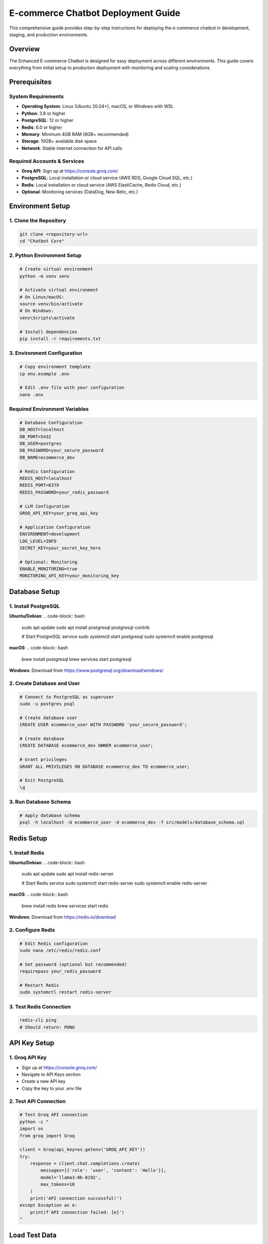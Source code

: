 E-commerce Chatbot Deployment Guide
==================================

This comprehensive guide provides step-by-step instructions for deploying the e-commerce chatbot in development, staging, and production environments.

Overview
--------

The Enhanced E-commerce Chatbot is designed for easy deployment across different environments. This guide covers everything from initial setup to production deployment with monitoring and scaling considerations.

Prerequisites
------------

System Requirements
~~~~~~~~~~~~~~~~~~

* **Operating System**: Linux (Ubuntu 20.04+), macOS, or Windows with WSL
* **Python**: 3.8 or higher
* **PostgreSQL**: 12 or higher
* **Redis**: 6.0 or higher
* **Memory**: Minimum 4GB RAM (8GB+ recommended)
* **Storage**: 10GB+ available disk space
* **Network**: Stable internet connection for API calls

Required Accounts & Services
~~~~~~~~~~~~~~~~~~~~~~~~~~~

* **Groq API**: Sign up at https://console.groq.com/
* **PostgreSQL**: Local installation or cloud service (AWS RDS, Google Cloud SQL, etc.)
* **Redis**: Local installation or cloud service (AWS ElastiCache, Redis Cloud, etc.)
* **Optional**: Monitoring services (DataDog, New Relic, etc.)

Environment Setup
----------------

1. Clone the Repository
~~~~~~~~~~~~~~~~~~~~~~~

.. code-block:: bash

    git clone <repository-url>
    cd "Chatbot Core"

2. Python Environment Setup
~~~~~~~~~~~~~~~~~~~~~~~~~~

.. code-block:: bash

    # Create virtual environment
    python -m venv venv
    
    # Activate virtual environment
    # On Linux/macOS:
    source venv/bin/activate
    # On Windows:
    venv\Scripts\activate
    
    # Install dependencies
    pip install -r requirements.txt

3. Environment Configuration
~~~~~~~~~~~~~~~~~~~~~~~~~~~

.. code-block:: bash

    # Copy environment template
    cp env.example .env
    
    # Edit .env file with your configuration
    nano .env

Required Environment Variables
~~~~~~~~~~~~~~~~~~~~~~~~~~~~~

.. code-block:: bash

    # Database Configuration
    DB_HOST=localhost
    DB_PORT=5432
    DB_USER=postgres
    DB_PASSWORD=your_secure_password
    DB_NAME=ecommerce_dev
    
    # Redis Configuration
    REDIS_HOST=localhost
    REDIS_PORT=6379
    REDIS_PASSWORD=your_redis_password
    
    # LLM Configuration
    GROQ_API_KEY=your_groq_api_key
    
    # Application Configuration
    ENVIRONMENT=development
    LOG_LEVEL=INFO
    SECRET_KEY=your_secret_key_here
    
    # Optional: Monitoring
    ENABLE_MONITORING=true
    MONITORING_API_KEY=your_monitoring_key

Database Setup
--------------

1. Install PostgreSQL
~~~~~~~~~~~~~~~~~~~~~

**Ubuntu/Debian**:
.. code-block:: bash

    sudo apt update
    sudo apt install postgresql postgresql-contrib
    
    # Start PostgreSQL service
    sudo systemctl start postgresql
    sudo systemctl enable postgresql

**macOS**:
.. code-block:: bash

    brew install postgresql
    brew services start postgresql

**Windows**: Download from https://www.postgresql.org/download/windows/

2. Create Database and User
~~~~~~~~~~~~~~~~~~~~~~~~~~~

.. code-block:: bash

    # Connect to PostgreSQL as superuser
    sudo -u postgres psql
    
    # Create database user
    CREATE USER ecommerce_user WITH PASSWORD 'your_secure_password';
    
    # Create database
    CREATE DATABASE ecommerce_dev OWNER ecommerce_user;
    
    # Grant privileges
    GRANT ALL PRIVILEGES ON DATABASE ecommerce_dev TO ecommerce_user;
    
    # Exit PostgreSQL
    \q

3. Run Database Schema
~~~~~~~~~~~~~~~~~~~~~~

.. code-block:: bash

    # Apply database schema
    psql -h localhost -U ecommerce_user -d ecommerce_dev -f src/models/database_schema.sql

Redis Setup
-----------

1. Install Redis
~~~~~~~~~~~~~~~~

**Ubuntu/Debian**:
.. code-block:: bash

    sudo apt update
    sudo apt install redis-server
    
    # Start Redis service
    sudo systemctl start redis-server
    sudo systemctl enable redis-server

**macOS**:
.. code-block:: bash

    brew install redis
    brew services start redis

**Windows**: Download from https://redis.io/download

2. Configure Redis
~~~~~~~~~~~~~~~~~

.. code-block:: bash

    # Edit Redis configuration
    sudo nano /etc/redis/redis.conf
    
    # Set password (optional but recommended)
    requirepass your_redis_password
    
    # Restart Redis
    sudo systemctl restart redis-server

3. Test Redis Connection
~~~~~~~~~~~~~~~~~~~~~~~

.. code-block:: bash

    redis-cli ping
    # Should return: PONG

API Key Setup
-------------

1. Groq API Key
~~~~~~~~~~~~~~~

* Sign up at https://console.groq.com/
* Navigate to API Keys section
* Create a new API key
* Copy the key to your .env file

2. Test API Connection
~~~~~~~~~~~~~~~~~~~~~

.. code-block:: bash

    # Test Groq API connection
    python -c "
    import os
    from groq import Groq
    
    client = Groq(api_key=os.getenv('GROQ_API_KEY'))
    try:
        response = client.chat.completions.create(
            messages=[{'role': 'user', 'content': 'Hello'}],
            model='llama3-8b-8192',
            max_tokens=10
        )
        print('API connection successful!')
    except Exception as e:
        print(f'API connection failed: {e}')
    "

Load Test Data
--------------

.. code-block:: bash

    # Load sample products and test data
    python tests/data/load_test_data.py

Configuration Files
------------------

Main Configuration (config.py)
~~~~~~~~~~~~~~~~~~~~~~~~~~~~~~

The main configuration file supports three environments:

* **Development**: Local development with debug features
* **Staging**: Pre-production testing environment
* **Production**: Live production environment

Key Configuration Sections:

.. code-block:: python

    # Database Configuration
    database = DatabaseConfig(
        host="localhost",
        port=5432,
        user="postgres",
        password="password",
        database="ecommerce_dev"
    )
    
    # Redis Configuration
    redis = RedisConfig(
        host="localhost",
        port=6379,
        password="redis_password"
    )
    
    # LLM Configuration
    llm = LLMConfig(
        api_key="your_groq_api_key",
        model="llama3-8b-8192",
        max_tokens=1000
    )

Environment-Specific Configurations
~~~~~~~~~~~~~~~~~~~~~~~~~~~~~~~~~~

**Development Environment:**

.. code-block:: python

    ENVIRONMENT = "development"
    LOG_LEVEL = "DEBUG"
    ENABLE_DEBUG = True
    CACHE_TTL = 300  # 5 minutes

**Staging Environment:**

.. code-block:: python

    ENVIRONMENT = "staging"
    LOG_LEVEL = "INFO"
    ENABLE_DEBUG = False
    CACHE_TTL = 600  # 10 minutes

**Production Environment:**

.. code-block:: python

    ENVIRONMENT = "production"
    LOG_LEVEL = "WARNING"
    ENABLE_DEBUG = False
    CACHE_TTL = 1800  # 30 minutes

Running the Application
----------------------

Development Mode
~~~~~~~~~~~~~~~

.. code-block:: bash

    # Run in development mode
    python src/main.py

    # Run with debug logging
    python src/main.py --debug

    # Run with custom config
    python src/main.py --config custom_config.json

Production Mode
~~~~~~~~~~~~~~

.. code-block:: bash

    # Run in production mode
    ENVIRONMENT=production python src/main.py

    # Run with gunicorn (recommended for production)
    gunicorn -w 4 -b 0.0.0.0:8000 src.main:app

    # Run with uvicorn (for async support)
    uvicorn src.main:app --host 0.0.0.0 --port 8000 --workers 4

Docker Deployment
----------------

1. Create Dockerfile
~~~~~~~~~~~~~~~~~~~

.. code-block:: dockerfile

    FROM python:3.8-slim
    
    WORKDIR /app
    
    # Install system dependencies
    RUN apt-get update && apt-get install -y \
        postgresql-client \
        && rm -rf /var/lib/apt/lists/*
    
    # Copy requirements and install Python dependencies
    COPY requirements.txt .
    RUN pip install --no-cache-dir -r requirements.txt
    
    # Copy application code
    COPY . .
    
    # Create non-root user
    RUN useradd -m -u 1000 chatbot && chown -R chatbot:chatbot /app
    USER chatbot
    
    # Expose port
    EXPOSE 8000
    
    # Run the application
    CMD ["python", "src/main.py"]

2. Create Docker Compose
~~~~~~~~~~~~~~~~~~~~~~~

.. code-block:: yaml

    version: '3.8'
    
    services:
      chatbot:
        build: .
        ports:
          - "8000:8000"
        environment:
          - ENVIRONMENT=production
          - DB_HOST=postgres
          - REDIS_HOST=redis
        depends_on:
          - postgres
          - redis
        restart: unless-stopped
    
      postgres:
        image: postgres:13
        environment:
          - POSTGRES_DB=ecommerce_prod
          - POSTGRES_USER=postgres
          - POSTGRES_PASSWORD=secure_password
        volumes:
          - postgres_data:/var/lib/postgresql/data
        restart: unless-stopped
    
      redis:
        image: redis:6-alpine
        command: redis-server --requirepass redis_password
        volumes:
          - redis_data:/data
        restart: unless-stopped
    
    volumes:
      postgres_data:
      redis_data:

3. Deploy with Docker
~~~~~~~~~~~~~~~~~~~~~

.. code-block:: bash

    # Build and run with Docker Compose
    docker-compose up -d
    
    # View logs
    docker-compose logs -f chatbot
    
    # Scale the application
    docker-compose up -d --scale chatbot=3

Cloud Deployment
---------------

AWS Deployment
~~~~~~~~~~~~~~

**EC2 Setup:**

.. code-block:: bash

    # Launch EC2 instance
    aws ec2 run-instances \
        --image-id ami-0c02fb55956c7d316 \
        --instance-type t3.medium \
        --key-name your-key-pair \
        --security-group-ids sg-12345678

    # Install dependencies
    sudo apt update
    sudo apt install python3-pip postgresql redis-server

    # Deploy application
    git clone <repository-url>
    cd "Chatbot Core"
    pip3 install -r requirements.txt

    # Setup systemd service
    sudo nano /etc/systemd/system/chatbot.service
```

[Unit]
Description=E-commerce Chatbot
After=network.target

[Service]
Type=simple
User=ubuntu
WorkingDirectory=/home/ubuntu/Chatbot Core
Environment=PATH=/home/ubuntu/Chatbot Core/venv/bin
ExecStart=/home/ubuntu/Chatbot Core/venv/bin/python src/main.py
Restart=always

[Install]
WantedBy=multi-user.target
```

    # Start service
    sudo systemctl enable chatbot
    sudo systemctl start chatbot
```

**RDS Setup:**

.. code-block:: bash

    # Create RDS instance
    aws rds create-db-instance \
        --db-instance-identifier chatbot-db \
        --db-instance-class db.t3.micro \
        --engine postgres \
        --master-username postgres \
        --master-user-password secure_password \
        --allocated-storage 20

**ElastiCache Setup:**

.. code-block:: bash

    # Create ElastiCache cluster
    aws elasticache create-cache-cluster \
        --cache-cluster-id chatbot-cache \
        --cache-node-type cache.t3.micro \
        --engine redis \
        --num-cache-nodes 1

Google Cloud Deployment
~~~~~~~~~~~~~~~~~~~~~~

**App Engine Setup:**

.. code-block:: yaml

    # app.yaml
    runtime: python38
    
    env_variables:
      ENVIRONMENT: production
      DB_HOST: /cloudsql/project:region:instance
      REDIS_HOST: redis-ip
    
    automatic_scaling:
      target_cpu_utilization: 0.6
      min_instances: 1
      max_instances: 10

**Cloud SQL Setup:**

.. code-block:: bash

    # Create Cloud SQL instance
    gcloud sql instances create chatbot-db \
        --database-version=POSTGRES_13 \
        --tier=db-f1-micro \
        --region=us-central1

**Cloud Memorystore Setup:**

.. code-block:: bash

    # Create Redis instance
    gcloud redis instances create chatbot-cache \
        --size=1 \
        --region=us-central1

Monitoring & Logging
-------------------

Application Monitoring
~~~~~~~~~~~~~~~~~~~~~

**Health Checks:**

.. code-block:: python

    # Add health check endpoint
    @app.get("/health")
    async def health_check():
        return {
            "status": "healthy",
            "timestamp": datetime.now().isoformat(),
            "version": "1.0.0"
        }

**Metrics Collection:**

.. code-block:: python

    # Track key metrics
    metrics = {
        "requests_per_minute": 0,
        "average_response_time": 0,
        "error_rate": 0,
        "api_cost_per_hour": 0
    }

Logging Configuration
~~~~~~~~~~~~~~~~~~~~

**Structured Logging:**

.. code-block:: python

    import logging
    import json
    
    class JSONFormatter(logging.Formatter):
        def format(self, record):
            log_entry = {
                "timestamp": self.formatTime(record),
                "level": record.levelname,
                "message": record.getMessage(),
                "module": record.module,
                "function": record.funcName
            }
            return json.dumps(log_entry)
    
    # Configure logging
    logging.basicConfig(
        level=logging.INFO,
        format='%(asctime)s - %(name)s - %(levelname)s - %(message)s',
        handlers=[
            logging.FileHandler('chatbot.log'),
            logging.StreamHandler()
        ]
    )

Performance Optimization
-----------------------

Caching Strategy
~~~~~~~~~~~~~~~

**Redis Caching:**

.. code-block:: python

    import redis
    import json
    
    # Cache frequently accessed data
    def cache_product_info(product_id, data, ttl=3600):
        redis_client.setex(f"product:{product_id}", ttl, json.dumps(data))
    
    def get_cached_product(product_id):
        data = redis_client.get(f"product:{product_id}")
        return json.loads(data) if data else None

**Response Caching:**

.. code-block:: python

    # Cache common responses
    def cache_response(query_hash, response, ttl=1800):
        redis_client.setex(f"response:{query_hash}", ttl, response)

Load Balancing
~~~~~~~~~~~~~

**Nginx Configuration:**

.. code-block:: nginx

    upstream chatbot_backend {
        server 127.0.0.1:8001;
        server 127.0.0.1:8002;
        server 127.0.0.1:8003;
    }
    
    server {
        listen 80;
        server_name chatbot.example.com;
        
        location / {
            proxy_pass http://chatbot_backend;
            proxy_set_header Host $host;
            proxy_set_header X-Real-IP $remote_addr;
        }
    }

Scaling Considerations
---------------------

Horizontal Scaling
~~~~~~~~~~~~~~~~~

* **Multiple Instances**: Run multiple chatbot instances behind a load balancer
* **Database Connection Pooling**: Use connection pooling for database connections
* **Redis Clustering**: Use Redis cluster for high availability
* **Auto-scaling**: Implement auto-scaling based on CPU/memory usage

Vertical Scaling
~~~~~~~~~~~~~~~

* **Resource Allocation**: Increase CPU and memory for single instances
* **Database Optimization**: Optimize database queries and indexes
* **Caching**: Implement aggressive caching for frequently accessed data
* **CDN**: Use CDN for static assets and responses

Security Considerations
----------------------

API Security
~~~~~~~~~~~

* **Rate Limiting**: Implement rate limiting to prevent abuse
* **Authentication**: Add API key authentication for external access
* **Input Validation**: Validate all user inputs
* **SQL Injection Prevention**: Use parameterized queries

Data Security
~~~~~~~~~~~~

* **Encryption**: Encrypt sensitive data at rest and in transit
* **Access Control**: Implement proper access controls for database
* **Audit Logging**: Log all access and modifications
* **Backup Strategy**: Regular backups with encryption

Troubleshooting
--------------

Common Issues
~~~~~~~~~~~~

**Database Connection Issues:**

.. code-block:: text

    Issue: Cannot connect to PostgreSQL
    Solution:
    • Check database service is running
    • Verify connection credentials
    • Check firewall settings
    • Test connection manually

**Redis Connection Issues:**

.. code-block:: text

    Issue: Cannot connect to Redis
    Solution:
    • Check Redis service is running
    • Verify password configuration
    • Check port accessibility
    • Test connection manually

**API Key Issues:**

.. code-block:: text

    Issue: Groq API calls failing
    Solution:
    • Verify API key is correct
    • Check API key permissions
    • Verify account has sufficient credits
    • Test API connection manually

**Performance Issues:**

.. code-block:: text

    Issue: Slow response times
    Solution:
    • Check database query performance
    • Monitor API response times
    • Review caching implementation
    • Check system resources

Debugging Tools
~~~~~~~~~~~~~~

**Log Analysis:**

.. code-block:: bash

    # View application logs
    tail -f chatbot.log
    
    # Search for errors
    grep "ERROR" chatbot.log
    
    # Monitor performance
    grep "response_time" chatbot.log

**Database Debugging:**

.. code-block:: bash

    # Connect to database
    psql -h localhost -U postgres -d ecommerce_dev
    
    # Check slow queries
    SELECT query, mean_time FROM pg_stat_statements ORDER BY mean_time DESC LIMIT 10;

**Redis Debugging:**

.. code-block:: bash

    # Connect to Redis
    redis-cli
    
    # Monitor commands
    MONITOR
    
    # Check memory usage
    INFO memory

Maintenance & Updates
--------------------

Regular Maintenance
~~~~~~~~~~~~~~~~~~

* **Database Maintenance**: Regular vacuum and analyze operations
* **Log Rotation**: Implement log rotation to manage disk space
* **Backup Verification**: Regularly test backup restoration
* **Security Updates**: Keep dependencies updated

Update Procedures
~~~~~~~~~~~~~~~~

* **Zero-downtime Deployment**: Use blue-green deployment strategy
* **Database Migrations**: Test migrations in staging first
* **Configuration Updates**: Use configuration management tools
* **Rollback Procedures**: Maintain rollback capabilities

The deployment guide provides comprehensive instructions for deploying the chatbot in various environments while ensuring security, performance, and maintainability. 